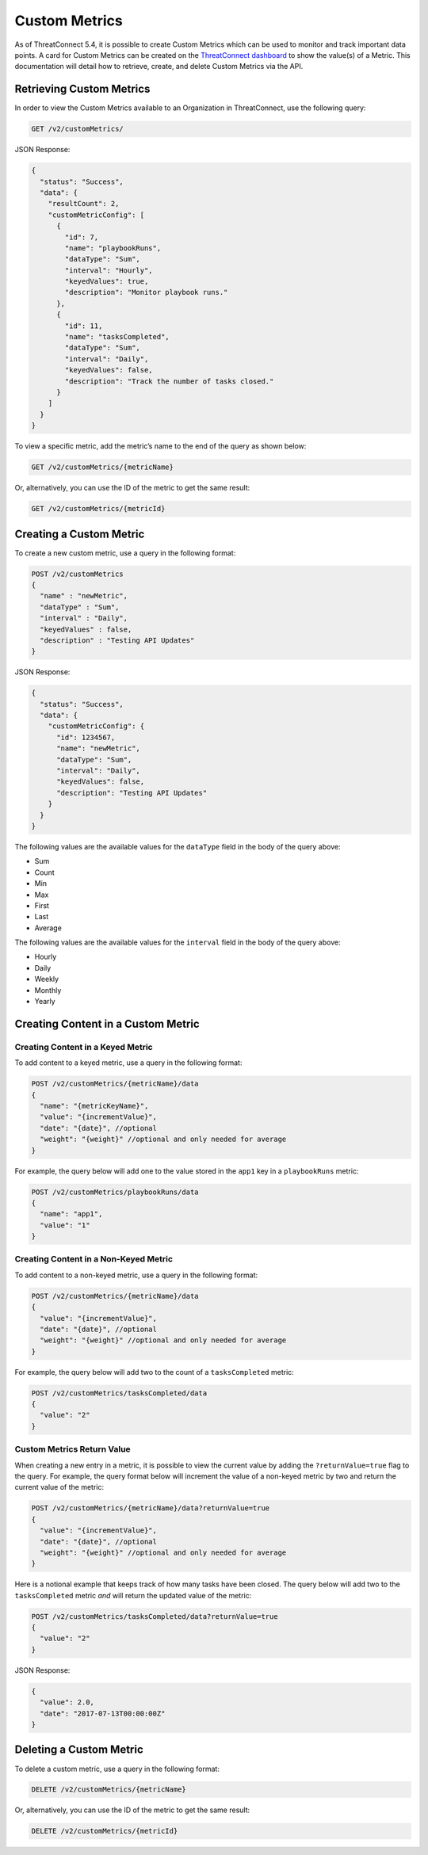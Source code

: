 Custom Metrics
==============

As of ThreatConnect 5.4, it is possible to create Custom Metrics which can be used to monitor and track important data points. A card for Custom Metrics can be created on the `ThreatConnect dashboard <http://kb.threatconnect.com/customer/en/portal/articles/2092053-dashboard>`_ to show the value(s) of a Metric. This documentation will detail how to retrieve, create, and delete Custom Metrics via the API.

Retrieving Custom Metrics
-------------------------

In order to view the Custom Metrics available to an Organization in ThreatConnect, use the following query:

.. code::

    GET /v2/customMetrics/

JSON Response:

.. code::

    {
      "status": "Success",
      "data": {
        "resultCount": 2,
        "customMetricConfig": [
          {
            "id": 7,
            "name": "playbookRuns",
            "dataType": "Sum",
            "interval": "Hourly",
            "keyedValues": true,
            "description": "Monitor playbook runs."
          },
          {
            "id": 11,
            "name": "tasksCompleted",
            "dataType": "Sum",
            "interval": "Daily",
            "keyedValues": false,
            "description": "Track the number of tasks closed."
          }
        ]
      }
    }

To view a specific metric, add the metric’s name to the end of the query as shown below:

.. code::

    GET /v2/customMetrics/{metricName}

Or, alternatively, you can use the ID of the metric to get the same result:

.. code::

    GET /v2/customMetrics/{metricId}

Creating a Custom Metric
------------------------

To create a new custom metric, use a query in the following format:

.. code::

    POST /v2/customMetrics
    {
      "name" : "newMetric",
      "dataType" : "Sum",
      "interval" : "Daily",
      "keyedValues" : false,
      "description" : "Testing API Updates"
    }

JSON Response:

.. code-block:: json

    {
      "status": "Success",
      "data": {
        "customMetricConfig": {
          "id": 1234567,
          "name": "newMetric",
          "dataType": "Sum",
          "interval": "Daily",
          "keyedValues": false,
          "description": "Testing API Updates"
        }
      }
    }

The following values are the available values for the ``dataType`` field in the body of the query above:

* Sum
* Count
* Min
* Max
* First
* Last
* Average

The following values are the available values for the ``interval`` field in the body of the query above:

* Hourly
* Daily
* Weekly
* Monthly
* Yearly

Creating Content in a Custom Metric
-----------------------------------

Creating Content in a Keyed Metric
^^^^^^^^^^^^^^^^^^^^^^^^^^^^^^^^^^

To add content to a keyed metric, use a query in the following format:

.. code::

    POST /v2/customMetrics/{metricName}/data
    {
      "name": "{metricKeyName}",
      "value": "{incrementValue}",
      "date": "{date}", //optional
      "weight": "{weight}" //optional and only needed for average
    }

For example, the query below will add one to the value stored in the ``app1`` key in a ``playbookRuns`` metric:

.. code::

    POST /v2/customMetrics/playbookRuns/data
    {
      "name": "app1",
      "value": "1"
    }

Creating Content in a Non-Keyed Metric
^^^^^^^^^^^^^^^^^^^^^^^^^^^^^^^^^^^^^^

To add content to a non-keyed metric, use a query in the following format:

.. code::

    POST /v2/customMetrics/{metricName}/data
    {
      "value": "{incrementValue}",
      "date": "{date}", //optional
      "weight": "{weight}" //optional and only needed for average
    }

For example, the query below will add two to the count of a ``tasksCompleted`` metric:

.. code::

    POST /v2/customMetrics/tasksCompleted/data
    {
      "value": "2"
    }

Custom Metrics Return Value
^^^^^^^^^^^^^^^^^^^^^^^^^^^

When creating a new entry in a metric, it is possible to view the current value by adding the ``?returnValue=true`` flag to the query. For example, the query format below will increment the value of a non-keyed metric by two and return the current value of the metric:

.. code::

    POST /v2/customMetrics/{metricName}/data?returnValue=true
    {
      "value": "{incrementValue}",
      "date": "{date}", //optional
      "weight": "{weight}" //optional and only needed for average
    }

Here is a notional example that keeps track of how many tasks have been closed. The query below will add two to the ``tasksCompleted`` metric *and* will return the updated value of the metric:

.. code::

    POST /v2/customMetrics/tasksCompleted/data?returnValue=true
    {
      "value": "2"
    }

JSON Response:

.. code-block:: json

    {
      "value": 2.0,
      "date": "2017-07-13T00:00:00Z"
    }

Deleting a Custom Metric
------------------------

To delete a custom metric, use a query in the following format:

.. code::

    DELETE /v2/customMetrics/{metricName}

Or, alternatively, you can use the ID of the metric to get the same result:

.. code::

    DELETE /v2/customMetrics/{metricId}
